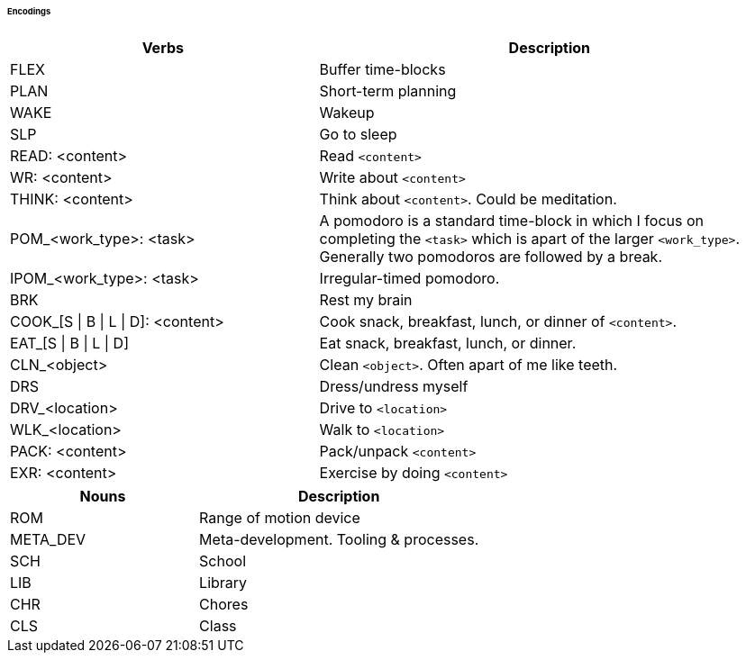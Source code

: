 ====== Encodings

:col1_width: 40
:col2_width: 60

[cols="{col1_width},{col2_width}"]
|===
| Verbs | Description

| FLEX
| Buffer time-blocks

| PLAN
| Short-term planning

| WAKE
| Wakeup

| SLP
| Go to sleep

| READ: <content>
| Read `<content>`

| WR: <content>
| Write about `<content>`

| THINK: <content>
| Think about `<content>`. Could be meditation.

| POM_<work_type>: <task>
| A pomodoro is a standard time-block in which I focus on completing the 
  `<task>` which is apart of the larger `<work_type>`. Generally two pomodoros 
  are followed by a break.

| IPOM_<work_type>: <task>
| Irregular-timed pomodoro.

| BRK
| Rest my brain

| COOK_[S \| B \| L \| D]: <content>
| Cook snack, breakfast, lunch, or dinner of `<content>`.

| EAT_[S \| B \| L \| D]
| Eat snack, breakfast, lunch, or dinner.

| CLN_<object>
| Clean `<object>`. Often apart of me like teeth.

| DRS
| Dress/undress myself

| DRV_<location>
| Drive to `<location>`

| WLK_<location>
| Walk to `<location>`

| PACK: <content>
| Pack/unpack `<content>`

| EXR: <content>
| Exercise by doing `<content>`
|===

[cols="{col1_width},{col2_width}"]
|===
| Nouns | Description

| ROM
| Range of motion device

| META_DEV
| Meta-development. Tooling & processes.

| SCH
| School

| LIB
| Library

| CHR
| Chores

| CLS
| Class

|===
